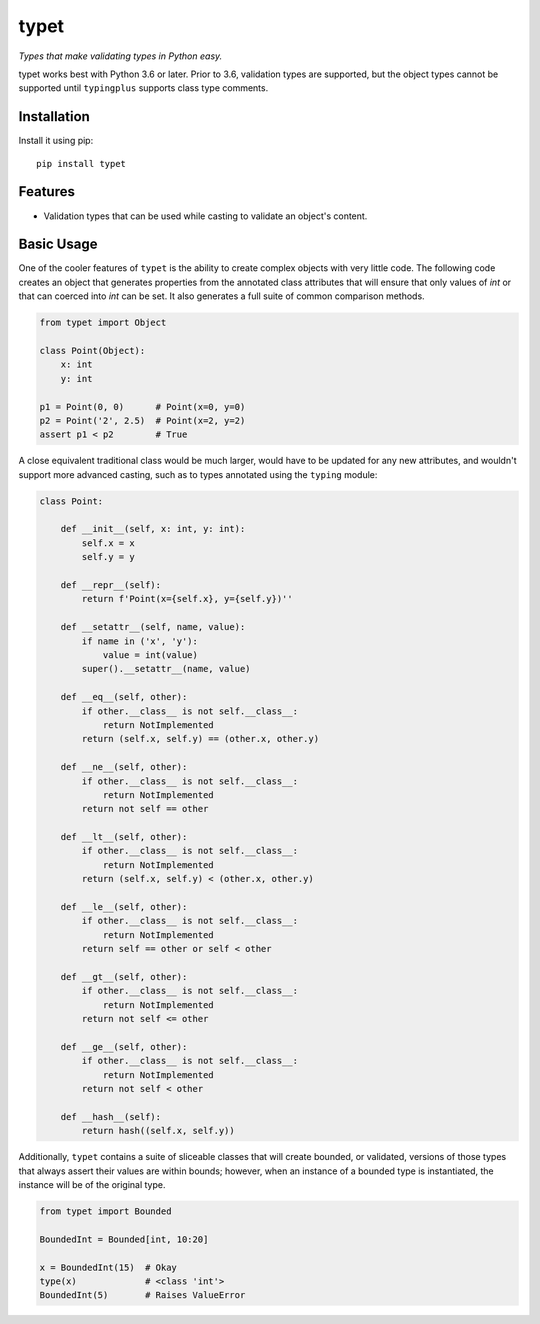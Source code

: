 typet
=====

|PyPI| |Python Versions| |Build Status| |Coverage Status| |Code Quality|

*Types that make validating types in Python easy.*

typet works best with Python 3.6 or later. Prior to 3.6, validation types are
supported, but the object types cannot be supported until ``typingplus``
supports class type comments.


Installation
------------

Install it using pip:

::

    pip install typet


Features
--------

- Validation types that can be used while casting to validate an object's
  content.


Basic Usage
-----------

One of the cooler features of ``typet`` is the ability to create complex
objects with very little code. The following code creates an object that
generates properties from the annotated class attributes that will ensure that
only values of *int* or that can coerced into *int* can be set. It also
generates a full suite of common comparison methods.

.. code-block:: python

    from typet import Object

    class Point(Object):
        x: int
        y: int

    p1 = Point(0, 0)      # Point(x=0, y=0)
    p2 = Point('2', 2.5)  # Point(x=2, y=2)
    assert p1 < p2        # True


A close equivalent traditional class would be much larger, would have to be
updated for any new attributes, and wouldn't support more advanced casting,
such as to types annotated using the ``typing`` module:

.. code-block:: python

    class Point:

        def __init__(self, x: int, y: int):
            self.x = x
            self.y = y

        def __repr__(self):
            return f'Point(x={self.x}, y={self.y})''

        def __setattr__(self, name, value):
            if name in ('x', 'y'):
                value = int(value)
            super().__setattr__(name, value)

        def __eq__(self, other):
            if other.__class__ is not self.__class__:
                return NotImplemented
            return (self.x, self.y) == (other.x, other.y)

        def __ne__(self, other):
            if other.__class__ is not self.__class__:
                return NotImplemented
            return not self == other

        def __lt__(self, other):
            if other.__class__ is not self.__class__:
                return NotImplemented
            return (self.x, self.y) < (other.x, other.y)

        def __le__(self, other):
            if other.__class__ is not self.__class__:
                return NotImplemented
            return self == other or self < other

        def __gt__(self, other):
            if other.__class__ is not self.__class__:
                return NotImplemented
            return not self <= other

        def __ge__(self, other):
            if other.__class__ is not self.__class__:
                return NotImplemented
            return not self < other

        def __hash__(self):
            return hash((self.x, self.y))


Additionally, ``typet`` contains a suite of sliceable classes that will create
bounded, or validated, versions of those types that always assert their values
are within bounds; however, when an instance of a bounded type is instantiated,
the instance will be of the original type.

.. code-block:: python

    from typet import Bounded

    BoundedInt = Bounded[int, 10:20]

    x = BoundedInt(15)  # Okay
    type(x)             # <class 'int'>
    BoundedInt(5)       # Raises ValueError


.. |Build Status| image:: https://travis-ci.org/contains-io/typet.svg?branch=master
   :target: https://travis-ci.org/contains-io/typet
.. |Coverage Status| image:: https://coveralls.io/repos/github/contains-io/typet/badge.svg?branch=master
   :target: https://coveralls.io/github/contains-io/typet?branch=master
.. |PyPI| image:: https://img.shields.io/pypi/v/typet.svg
   :target: https://pypi.python.org/pypi/typet/
.. |Python Versions| image:: https://img.shields.io/pypi/pyversions/typet.svg
   :target: https://pypi.python.org/pypi/typet/
.. |Code Quality| image:: https://api.codacy.com/project/badge/Grade/dae19ee1767b492e8bdf5edb16409f65
   :target: https://www.codacy.com/app/contains-io/typet?utm_source=github.com&amp;utm_medium=referral&amp;utm_content=contains-io/typet&amp;utm_campaign=Badge_Grade
